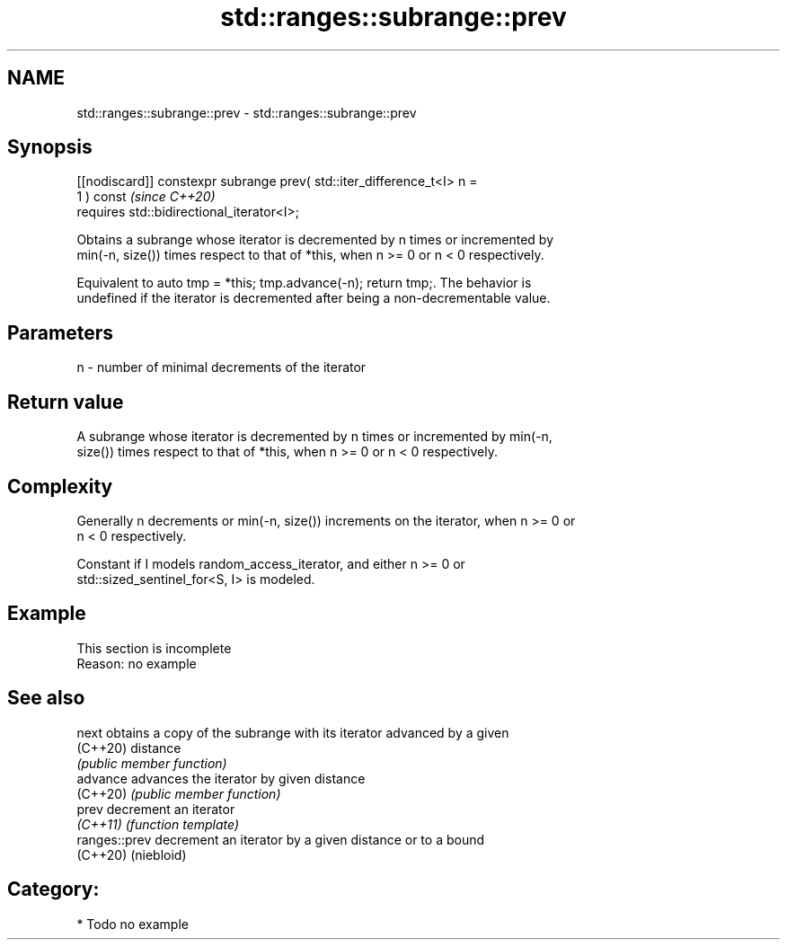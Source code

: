 .TH std::ranges::subrange::prev 3 "2024.06.10" "http://cppreference.com" "C++ Standard Libary"
.SH NAME
std::ranges::subrange::prev \- std::ranges::subrange::prev

.SH Synopsis
   [[nodiscard]] constexpr subrange prev( std::iter_difference_t<I> n =
   1 ) const                                                              \fI(since C++20)\fP
       requires std::bidirectional_iterator<I>;

   Obtains a subrange whose iterator is decremented by n times or incremented by
   min(-n, size()) times respect to that of *this, when n >= 0 or n < 0 respectively.

   Equivalent to auto tmp = *this; tmp.advance(-n); return tmp;. The behavior is
   undefined if the iterator is decremented after being a non-decrementable value.

.SH Parameters

   n - number of minimal decrements of the iterator

.SH Return value

   A subrange whose iterator is decremented by n times or incremented by min(-n,
   size()) times respect to that of *this, when n >= 0 or n < 0 respectively.

.SH Complexity

   Generally n decrements or min(-n, size()) increments on the iterator, when n >= 0 or
   n < 0 respectively.

   Constant if I models random_access_iterator, and either n >= 0 or
   std::sized_sentinel_for<S, I> is modeled.

.SH Example

    This section is incomplete
    Reason: no example

.SH See also

   next         obtains a copy of the subrange with its iterator advanced by a given
   (C++20)      distance
                \fI(public member function)\fP
   advance      advances the iterator by given distance
   (C++20)      \fI(public member function)\fP
   prev         decrement an iterator
   \fI(C++11)\fP      \fI(function template)\fP
   ranges::prev decrement an iterator by a given distance or to a bound
   (C++20)      (niebloid)

.SH Category:
     * Todo no example
